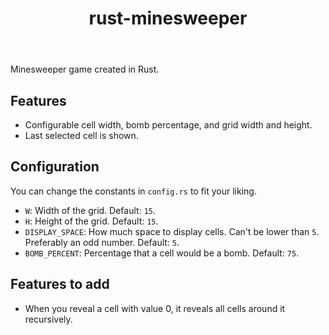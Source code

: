 #+title: rust-minesweeper

Minesweeper game created in Rust.

** Features

- Configurable cell width, bomb percentage, and grid width and height.
- Last selected cell is shown.

** Configuration

You can change the constants in =config.rs= to fit your liking.

- =W=: Width of the grid. Default: =15=.
- =H=: Height of the grid. Default: =15=.
- =DISPLAY_SPACE=: How much space to display cells. Can't be lower than =5=. Preferably an odd number. Default: =5=.
- =BOMB_PERCENT=: Percentage that a cell would be a bomb. Default: =75=.

** Features to add

- When you reveal a cell with value 0, it reveals all cells around it recursively.
